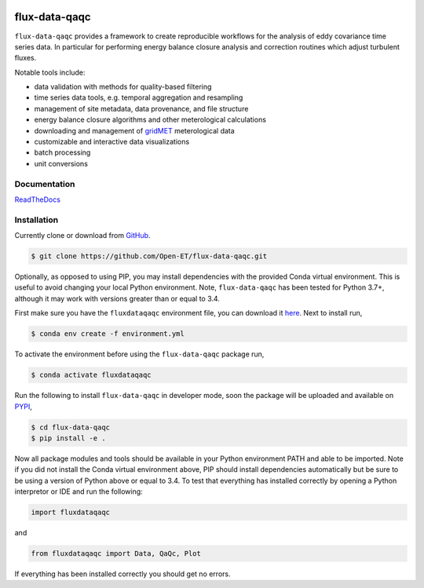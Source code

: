 .. image:: https://readthedocs.org/projects/flux-data-qaqc/badge/?version=latest
   :target: https://flux-data-qaqc.readthedocs.io/en/latest/?badge=latest
   :alt: Documentation Status


flux-data-qaqc
================

``flux-data-qaqc`` provides a framework to create reproducible workflows for the analysis of eddy covariance time series data. In particular for performing energy balance closure analysis and correction routines which adjust turbulent fluxes.

Notable tools include:

* data validation with methods for quality-based filtering
* time series data tools, e.g. temporal aggregation and resampling
* management of site metadata, data provenance, and file structure
* energy balance closure algorithms and other meterological calculations
* downloading and management of `gridMET <http://www.climatologylab.org/gridmet.html>`__ meterological data
* customizable and interactive data visualizations
* batch processing 
* unit conversions

Documentation
-------------

`ReadTheDocs <https://flux-data-qaqc.readthedocs.io/>`_

Installation
------------
Currently clone or download from `GitHub <https://github.com/Open-ET/flux-data-qaqc/edit/master/README.md>`_.  

.. code-block:: bash

    $ git clone https://github.com/Open-ET/flux-data-qaqc.git

Optionally, as opposed to using PIP, you may install dependencies with the provided Conda virtual environment. This is useful to avoid changing your local Python environment. Note, ``flux-data-qaqc`` has been tested for Python 3.7+, although it may work with versions greater than or equal to 3.4.

First make sure you have the ``fluxdataqaqc`` environment file, you can download it `here <https://raw.githubusercontent.com/Open-ET/flux-data-qaqc/master/environment.yml?token=AB3BJKUKL2ELEM7WPLYLXFC45WQOG>`_. Next to install run,

.. code-block:: bash

    $ conda env create -f environment.yml

To activate the environment before using the ``flux-data-qaqc`` package run,

.. code-block:: bash

    $ conda activate fluxdataqaqc

Run the following to install ``flux-data-qaqc`` in developer mode, soon the package will be uploaded and available on `PYPI <https://pypi.org>`_,

.. code-block:: bash

    $ cd flux-data-qaqc
    $ pip install -e .

Now all package modules and tools should be available in your Python environment PATH and able to be imported. Note if you did not install the Conda virtual environment above, PIP should install dependencies automatically but be sure to be using a version of Python above or equal to 3.4. To test that everything has installed correctly by opening a Python interpretor or IDE and run the following:

.. code-block:: python

    import fluxdataqaqc

and 

.. code-block:: python

    from fluxdataqaqc import Data, QaQc, Plot

If everything has been installed correctly you should get no errors. 

